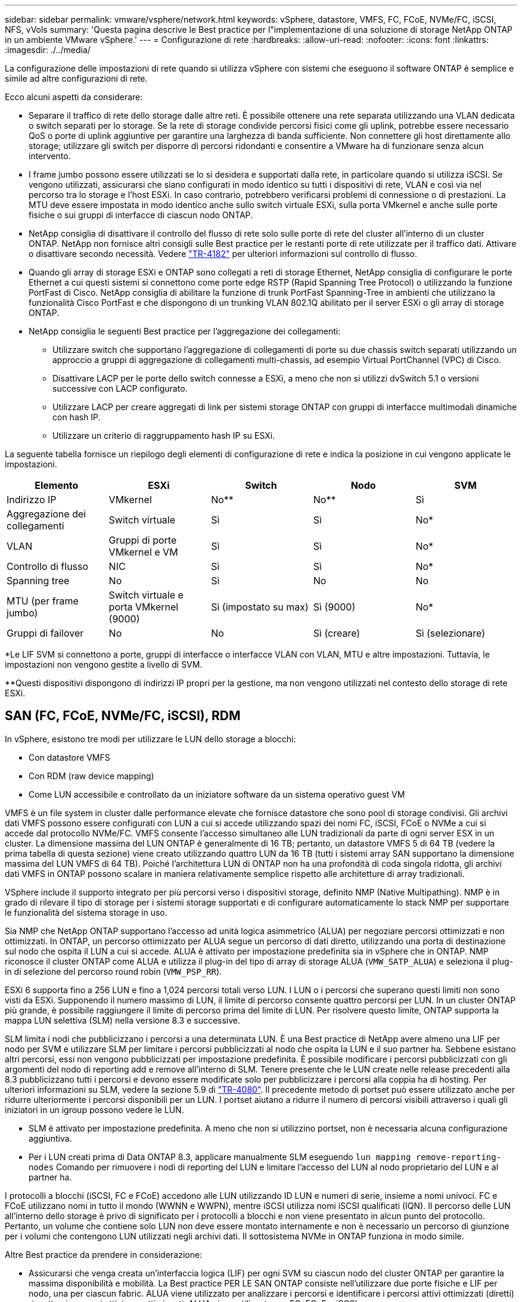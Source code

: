 ---
sidebar: sidebar 
permalink: vmware/vsphere/network.html 
keywords: vSphere, datastore, VMFS, FC, FCoE, NVMe/FC, iSCSI, NFS, vVols 
summary: 'Questa pagina descrive le Best practice per l"implementazione di una soluzione di storage NetApp ONTAP in un ambiente VMware vSphere.' 
---
= Configurazione di rete
:hardbreaks:
:allow-uri-read: 
:nofooter: 
:icons: font
:linkattrs: 
:imagesdir: ./../media/


[role="lead"]
La configurazione delle impostazioni di rete quando si utilizza vSphere con sistemi che eseguono il software ONTAP è semplice e simile ad altre configurazioni di rete.

Ecco alcuni aspetti da considerare:

* Separare il traffico di rete dello storage dalle altre reti. È possibile ottenere una rete separata utilizzando una VLAN dedicata o switch separati per lo storage. Se la rete di storage condivide percorsi fisici come gli uplink, potrebbe essere necessario QoS o porte di uplink aggiuntive per garantire una larghezza di banda sufficiente. Non connettere gli host direttamente allo storage; utilizzare gli switch per disporre di percorsi ridondanti e consentire a VMware ha di funzionare senza alcun intervento.
* I frame jumbo possono essere utilizzati se lo si desidera e supportati dalla rete, in particolare quando si utilizza iSCSI. Se vengono utilizzati, assicurarsi che siano configurati in modo identico su tutti i dispositivi di rete, VLAN e così via nel percorso tra lo storage e l'host ESXi. In caso contrario, potrebbero verificarsi problemi di connessione o di prestazioni. La MTU deve essere impostata in modo identico anche sullo switch virtuale ESXi, sulla porta VMkernel e anche sulle porte fisiche o sui gruppi di interfacce di ciascun nodo ONTAP.
* NetApp consiglia di disattivare il controllo del flusso di rete solo sulle porte di rete del cluster all'interno di un cluster ONTAP. NetApp non fornisce altri consigli sulle Best practice per le restanti porte di rete utilizzate per il traffico dati. Attivare o disattivare secondo necessità. Vedere http://www.netapp.com/us/media/tr-4182.pdf["TR-4182"^] per ulteriori informazioni sul controllo di flusso.
* Quando gli array di storage ESXi e ONTAP sono collegati a reti di storage Ethernet, NetApp consiglia di configurare le porte Ethernet a cui questi sistemi si connettono come porte edge RSTP (Rapid Spanning Tree Protocol) o utilizzando la funzione PortFast di Cisco. NetApp consiglia di abilitare la funzione di trunk PortFast Spanning-Tree in ambienti che utilizzano la funzionalità Cisco PortFast e che dispongono di un trunking VLAN 802.1Q abilitato per il server ESXi o gli array di storage ONTAP.
* NetApp consiglia le seguenti Best practice per l'aggregazione dei collegamenti:
+
** Utilizzare switch che supportano l'aggregazione di collegamenti di porte su due chassis switch separati utilizzando un approccio a gruppi di aggregazione di collegamenti multi-chassis, ad esempio Virtual PortChannel (VPC) di Cisco.
** Disattivare LACP per le porte dello switch connesse a ESXi, a meno che non si utilizzi dvSwitch 5.1 o versioni successive con LACP configurato.
** Utilizzare LACP per creare aggregati di link per sistemi storage ONTAP con gruppi di interfacce multimodali dinamiche con hash IP.
** Utilizzare un criterio di raggruppamento hash IP su ESXi.




La seguente tabella fornisce un riepilogo degli elementi di configurazione di rete e indica la posizione in cui vengono applicate le impostazioni.

|===
| Elemento | ESXi | Switch | Nodo | SVM 


| Indirizzo IP | VMkernel | No** | No** | Sì 


| Aggregazione dei collegamenti | Switch virtuale | Sì | Sì | No* 


| VLAN | Gruppi di porte VMkernel e VM | Sì | Sì | No* 


| Controllo di flusso | NIC | Sì | Sì | No* 


| Spanning tree | No | Sì | No | No 


| MTU (per frame jumbo) | Switch virtuale e porta VMkernel (9000) | Sì (impostato su max) | Sì (9000) | No* 


| Gruppi di failover | No | No | Sì (creare) | Sì (selezionare) 
|===
*Le LIF SVM si connettono a porte, gruppi di interfacce o interfacce VLAN con VLAN, MTU e altre impostazioni. Tuttavia, le impostazioni non vengono gestite a livello di SVM.

**Questi dispositivi dispongono di indirizzi IP propri per la gestione, ma non vengono utilizzati nel contesto dello storage di rete ESXi.



== SAN (FC, FCoE, NVMe/FC, iSCSI), RDM

In vSphere, esistono tre modi per utilizzare le LUN dello storage a blocchi:

* Con datastore VMFS
* Con RDM (raw device mapping)
* Come LUN accessibile e controllato da un iniziatore software da un sistema operativo guest VM


VMFS è un file system in cluster dalle performance elevate che fornisce datastore che sono pool di storage condivisi. Gli archivi dati VMFS possono essere configurati con LUN a cui si accede utilizzando spazi dei nomi FC, iSCSI, FCoE o NVMe a cui si accede dal protocollo NVMe/FC. VMFS consente l'accesso simultaneo alle LUN tradizionali da parte di ogni server ESX in un cluster. La dimensione massima del LUN ONTAP è generalmente di 16 TB; pertanto, un datastore VMFS 5 di 64 TB (vedere la prima tabella di questa sezione) viene creato utilizzando quattro LUN da 16 TB (tutti i sistemi array SAN supportano la dimensione massima del LUN VMFS di 64 TB). Poiché l'architettura LUN di ONTAP non ha una profondità di coda singola ridotta, gli archivi dati VMFS in ONTAP possono scalare in maniera relativamente semplice rispetto alle architetture di array tradizionali.

VSphere include il supporto integrato per più percorsi verso i dispositivi storage, definito NMP (Native Multipathing). NMP è in grado di rilevare il tipo di storage per i sistemi storage supportati e di configurare automaticamente lo stack NMP per supportare le funzionalità del sistema storage in uso.

Sia NMP che NetApp ONTAP supportano l'accesso ad unità logica asimmetrico (ALUA) per negoziare percorsi ottimizzati e non ottimizzati. In ONTAP, un percorso ottimizzato per ALUA segue un percorso di dati diretto, utilizzando una porta di destinazione sul nodo che ospita il LUN a cui si accede. ALUA è attivato per impostazione predefinita sia in vSphere che in ONTAP. NMP riconosce il cluster ONTAP come ALUA e utilizza il plug-in del tipo di array di storage ALUA (`VMW_SATP_ALUA`) e seleziona il plug-in di selezione del percorso round robin (`VMW_PSP_RR`).

ESXi 6 supporta fino a 256 LUN e fino a 1,024 percorsi totali verso LUN. I LUN o i percorsi che superano questi limiti non sono visti da ESXi. Supponendo il numero massimo di LUN, il limite di percorso consente quattro percorsi per LUN. In un cluster ONTAP più grande, è possibile raggiungere il limite di percorso prima del limite di LUN. Per risolvere questo limite, ONTAP supporta la mappa LUN selettiva (SLM) nella versione 8.3 e successive.

SLM limita i nodi che pubblicizzano i percorsi a una determinata LUN. È una Best practice di NetApp avere almeno una LIF per nodo per SVM e utilizzare SLM per limitare i percorsi pubblicizzati al nodo che ospita la LUN e il suo partner ha. Sebbene esistano altri percorsi, essi non vengono pubblicizzati per impostazione predefinita. È possibile modificare i percorsi pubblicizzati con gli argomenti del nodo di reporting add e remove all'interno di SLM. Tenere presente che le LUN create nelle release precedenti alla 8.3 pubblicizzano tutti i percorsi e devono essere modificate solo per pubblicizzare i percorsi alla coppia ha di hosting. Per ulteriori informazioni su SLM, vedere la sezione 5.9 di http://www.netapp.com/us/media/tr-4080.pdf["TR-4080"^]. Il precedente metodo di portset può essere utilizzato anche per ridurre ulteriormente i percorsi disponibili per un LUN. I portset aiutano a ridurre il numero di percorsi visibili attraverso i quali gli iniziatori in un igroup possono vedere le LUN.

* SLM è attivato per impostazione predefinita. A meno che non si utilizzino portset, non è necessaria alcuna configurazione aggiuntiva.
* Per i LUN creati prima di Data ONTAP 8.3, applicare manualmente SLM eseguendo `lun mapping remove-reporting-nodes` Comando per rimuovere i nodi di reporting del LUN e limitare l'accesso del LUN al nodo proprietario del LUN e al partner ha.


I protocolli a blocchi (iSCSI, FC e FCoE) accedono alle LUN utilizzando ID LUN e numeri di serie, insieme a nomi univoci. FC e FCoE utilizzano nomi in tutto il mondo (WWNN e WWPN), mentre iSCSI utilizza nomi iSCSI qualificati (IQN). Il percorso delle LUN all'interno dello storage è privo di significato per i protocolli a blocchi e non viene presentato in alcun punto del protocollo. Pertanto, un volume che contiene solo LUN non deve essere montato internamente e non è necessario un percorso di giunzione per i volumi che contengono LUN utilizzati negli archivi dati. Il sottosistema NVMe in ONTAP funziona in modo simile.

Altre Best practice da prendere in considerazione:

* Assicurarsi che venga creata un'interfaccia logica (LIF) per ogni SVM su ciascun nodo del cluster ONTAP per garantire la massima disponibilità e mobilità. La Best practice PER LE SAN ONTAP consiste nell'utilizzare due porte fisiche e LIF per nodo, una per ciascun fabric. ALUA viene utilizzato per analizzare i percorsi e identificare i percorsi attivi ottimizzati (diretti) rispetto ai percorsi attivi non ottimizzati. ALUA viene utilizzato per FC, FCoE e iSCSI.
* Per le reti iSCSI, utilizzare più interfacce di rete VMkernel su diverse subnet di rete con raggruppamento NIC quando sono presenti più switch virtuali. È inoltre possibile utilizzare più NIC fisiche collegate a più switch fisici per fornire ha e un throughput maggiore. La figura seguente mostra un esempio di connettività multipath. In ONTAP, configurare un gruppo di interfacce single-mode per il failover con due o più collegamenti connessi a due o più switch oppure utilizzare LACP o un'altra tecnologia di aggregazione dei collegamenti con gruppi di interfacce multimodali per fornire ha e i vantaggi dell'aggregazione dei collegamenti.
* Se il protocollo CHAP (Challenge-Handshake Authentication Protocol) viene utilizzato in ESXi per l'autenticazione di destinazione, deve essere configurato anche in ONTAP utilizzando la CLI (`vserver iscsi security create`) O con System Manager (modificare Initiator Security in Storage > SVM > SVM Settings > Protocols > iSCSI).
* Utilizza i tool ONTAP per VMware vSphere per creare e gestire LUN e igroups. Il plug-in determina automaticamente le WWPN dei server e crea gli igroups appropriati. Inoltre, configura i LUN in base alle Best practice e li associa agli igroups corretti.
* Utilizzare con cautela gli RDM poiché possono essere più difficili da gestire e utilizzano anche percorsi limitati come descritto in precedenza. I LUN ONTAP supportano entrambi https://kb.vmware.com/s/article/2009226["modalità di compatibilità fisica e virtuale"^] RDM.
* Per ulteriori informazioni sull'utilizzo di NVMe/FC con vSphere 7.0, consulta questo articolo https://docs.netapp.com/us-en/ontap-sanhost/nvme_esxi_7.html["Guida alla configurazione degli host NVMe/FC di ONTAP"^] e. http://www.netapp.com/us/media/tr-4684.pdf["TR-4684"^]La figura seguente mostra la connettività multipath da un host vSphere a un LUN ONTAP.


image:vsphere_ontap_image2.png["Errore: Immagine grafica mancante"]



== NFS

VSphere consente ai clienti di utilizzare array NFS di livello Enterprise per fornire l'accesso simultaneo agli archivi dati a tutti i nodi di un cluster ESXi. Come indicato nella sezione datastore, l'utilizzo di NFS con vSphere offre alcuni vantaggi in termini di facilità d'uso e visibilità dell'efficienza dello storage.

Quando si utilizza ONTAP NFS con vSphere, si consiglia di seguire le seguenti Best practice:

* Utilizzare una singola interfaccia logica (LIF) per ogni SVM su ciascun nodo del cluster ONTAP. Le raccomandazioni precedenti di un LIF per datastore non sono più necessarie. Benché l'accesso diretto (LIF e datastore sullo stesso nodo) sia migliore, non preoccuparti dell'accesso indiretto perché l'effetto sulle performance è generalmente minimo (microsecondi).
* VMware supporta NFSv3 da VMware Infrastructure 3. VSphere 6.0 ha aggiunto il supporto per NFSv4.1, che abilita alcune funzionalità avanzate come la sicurezza Kerberos. Dove NFSv3 utilizza il blocco lato client, NFSv4.1 utilizza il blocco lato server. Anche se un volume ONTAP può essere esportato attraverso entrambi i protocolli, ESXi può essere montato solo attraverso un protocollo. Questo montaggio di protocollo singolo non impedisce ad altri host ESXi di montare lo stesso datastore attraverso una versione diversa. Assicurarsi di specificare la versione del protocollo da utilizzare durante il montaggio in modo che tutti gli host utilizzino la stessa versione e, di conseguenza, lo stesso stile di blocco. Non mischiare versioni NFS tra gli host. Se possibile, utilizzare i profili host per verificare la conformità.
+
** Poiché non esiste alcuna conversione automatica del datastore tra NFSv3 e NFSv4.1, creare un nuovo datastore NFSv4.1 e utilizzare Storage vMotion per migrare le macchine virtuali nel nuovo datastore.
** Fare riferimento alle note della tabella di interoperabilità NFS v4.1 nella https://mysupport.netapp.com/matrix/["Tool NetApp Interoperability Matrix"^] Per i livelli di patch ESXi specifici richiesti per il supporto.


* Le policy di esportazione NFS vengono utilizzate per controllare l'accesso da parte degli host vSphere. È possibile utilizzare un criterio con più volumi (datastore). Con NFSv3, ESXi utilizza lo stile di sicurezza sys (UNIX) e richiede l'opzione di montaggio root per eseguire le macchine virtuali. In ONTAP, questa opzione viene definita superutente e, quando viene utilizzata l'opzione superutente, non è necessario specificare l'ID utente anonimo. Tenere presente che le regole dei criteri di esportazione con valori diversi per `-anon` e. `-allow-suid` Può causare problemi di rilevamento SVM con gli strumenti ONTAP. Ecco un esempio di politica:
+
** Access Protocol (protocollo di accesso): Nfs3
** Specifiche di corrispondenza del client: 192.168.42.21
** Regola di accesso RO: SIS
** RW Access Rule (regola di accesso RW): SIS
** UID anonimo
** Superutente: SIS


* Se si utilizza il plug-in NetApp NFS per VMware VAAI, il protocollo deve essere impostato su `nfs` quando viene creata o modificata la regola dei criteri di esportazione. Il protocollo NFSv4 è necessario per l'offload delle copie VAAI e per specificare il protocollo come `nfs` Include automaticamente le versioni NFSv3 e NFSv4.
* I volumi del datastore NFS vengono svincoli dal volume root di SVM; pertanto, ESXi deve anche avere accesso al volume root per navigare e montare i volumi del datastore. La policy di esportazione per il volume root e per qualsiasi altro volume in cui la giunzione del volume del datastore è nidificata deve includere una regola o regole per i server ESXi che concedono loro l'accesso in sola lettura. Ecco un esempio di policy per il volume root, utilizzando anche il plug-in VAAI:
+
** Access Protocol: nfs (che include sia nfs3 che nfs4)
** Specifiche di corrispondenza del client: 192.168.42.21
** Regola di accesso RO: SIS
** RW Access Rule: Never (miglior sicurezza per il volume root)
** UID anonimo
** Superutente: SYS (richiesto anche per il volume root con VAAI)


* Utilizza i tool ONTAP per VMware vSphere (la Best practice più importante):
+
** Utilizza i tool ONTAP per VMware vSphere per eseguire il provisioning degli archivi dati, poiché semplifica automaticamente la gestione delle policy di esportazione.
** Quando si creano datastore per cluster VMware con il plug-in, selezionare il cluster anziché un singolo server ESX. Questa opzione attiva il montaggio automatico del datastore su tutti gli host del cluster.
** Utilizzare la funzione di montaggio del plug-in per applicare i datastore esistenti ai nuovi server.
** Quando non si utilizzano gli strumenti ONTAP per VMware vSphere, utilizzare una singola policy di esportazione per tutti i server o per ciascun cluster di server in cui è necessario un controllo aggiuntivo degli accessi.


* Sebbene ONTAP offra una struttura flessibile dello spazio dei nomi dei volumi per organizzare i volumi in un albero utilizzando le giunzioni, questo approccio non ha alcun valore per vSphere. Crea una directory per ogni VM nella directory principale dell'archivio dati, indipendentemente dalla gerarchia dello spazio dei nomi dello storage. Pertanto, la Best practice consiste nel montare semplicemente il percorso di giunzione per i volumi per vSphere nel volume root della SVM, che è il modo in cui i tool ONTAP per VMware vSphere prevedono il provisioning dei datastore. La mancanza di percorsi di giunzione nidificati significa anche che nessun volume dipende da un volume diverso dal volume root e che la sua eliminazione o la sua eliminazione, anche intenzionalmente, non influisce sul percorso verso altri volumi.
* Una dimensione del blocco di 4K è adatta per le partizioni NTFS negli archivi dati NFS. La figura seguente mostra la connettività da un host vSphere a un datastore NFS ONTAP.


image:vsphere_ontap_image3.png["Errore: Immagine grafica mancante"]

La seguente tabella elenca le versioni di NFS e le funzionalità supportate.

|===
| Funzionalità di vSphere | NFSv3 | NFSv4,1 


| VMotion e Storage vMotion | Sì | Sì 


| Alta disponibilità | Sì | Sì 


| Tolleranza agli errori | Sì | Sì 


| DRS | Sì | Sì 


| Profili host | Sì | Sì 


| DRS dello storage | Sì | No 


| Controllo i/o dello storage | Sì | No 


| SRM | Sì | No 


| Volumi virtuali | Sì | No 


| Accelerazione hardware (VAAI) | Sì | Sì 


| Autenticazione Kerberos | No | Sì (ottimizzato con vSphere 6.5 e versioni successive per supportare AES, krb5i) 


| Supporto multipathing | No | No 
|===
